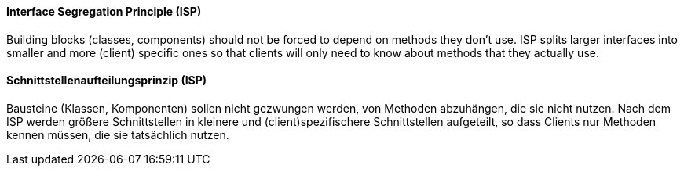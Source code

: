 [#term-interface-segregation-principle]

// tag::EN[]
==== Interface Segregation Principle (ISP)

Building blocks (classes, components) should not be forced to depend on methods they
don't use. ISP splits larger interfaces into smaller and more (client) specific
ones so that clients will only need to know about methods that they actually use.

// end::EN[]

// tag::DE[]
==== Schnittstellenaufteilungsprinzip (ISP)

Bausteine (Klassen, Komponenten) sollen nicht gezwungen werden, von
Methoden abzuhängen, die sie nicht nutzen. Nach dem ISP werden größere
Schnittstellen in kleinere und (client)spezifischere Schnittstellen
aufgeteilt, so dass Clients nur Methoden
kennen müssen, die sie tatsächlich nutzen.


// end::DE[] 